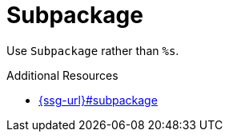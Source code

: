 :navtitle: Subpackage
:keywords: reference, rule, Subpackage

= Subpackage

Use `Subpackage` rather than `%s`.

.Additional Resources

* link:{ssg-url}#subpackage[]

